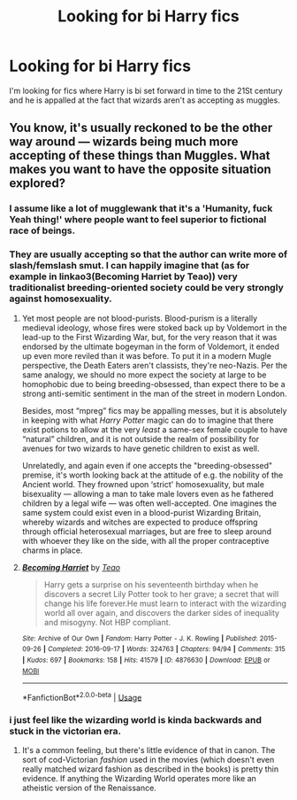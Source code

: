 #+TITLE: Looking for bi Harry fics

* Looking for bi Harry fics
:PROPERTIES:
:Author: Starstruckfangurl
:Score: 0
:DateUnix: 1589018142.0
:DateShort: 2020-May-09
:FlairText: Request
:END:
I'm looking for fics where Harry is bi set forward in time to the 21St century and he is appalled at the fact that wizards aren't as accepting as muggles.


** You know, it's usually reckoned to be the other way around --- wizards being much more accepting of these things than Muggles. What makes you want to have the opposite situation explored?
:PROPERTIES:
:Author: Achille-Talon
:Score: 4
:DateUnix: 1589021013.0
:DateShort: 2020-May-09
:END:

*** I assume like a lot of mugglewank that it's a 'Humanity, fuck Yeah thing!' where people want to feel superior to fictional race of beings.
:PROPERTIES:
:Author: aAlouda
:Score: 3
:DateUnix: 1589041681.0
:DateShort: 2020-May-09
:END:


*** They are usually accepting so that the author can write more of slash/femslash smut. I can happily imagine that (as for example in linkao3(Becoming Harriet by Teao)) very traditionalist breeding-oriented society could be very strongly against homosexuality.
:PROPERTIES:
:Author: ceplma
:Score: 2
:DateUnix: 1589056185.0
:DateShort: 2020-May-10
:END:

**** Yet most people are not blood-purists. Blood-purism is a literally medieval ideology, whose fires were stoked back up by Voldemort in the lead-up to the First Wizarding War, but, for the very reason that it was endorsed by the ultimate bogeyman in the form of Voldemort, it ended up even more reviled than it was before. To put it in a modern Mugle perspective, the Death Eaters aren't classists, they're neo-Nazis. Per the same analogy, we should no more expect the society at large to be homophobic due to being breeding-obsessed, than expect there to be a strong anti-semitic sentiment in the man of the street in modern London.

Besides, most “mpreg” fics may be appalling messes, but it is absolutely in keeping with what /Harry Potter/ magic can do to imagine that there exist potions to allow at the very /least/ a same-sex female couple to have “natural” children, and it is not outside the realm of possibility for avenues for two wizards to have genetic children to exist as well.

Unrelatedly, and again even if one accepts the "breeding-obsessed" premise, it's worth looking back at the attitude of e.g. the nobility of the Ancient world. They frowned upon ‘strict' homosexuality, but male bisexuality --- allowing a man to take male lovers even as he fathered children by a legal wife --- was often well-accepted. One imagines the same system could exist even in a blood-purist Wizarding Britain, whereby wizards and witches are expected to produce offspring through official heterosexual marriages, but are free to sleep around with whoever they like on the side, with all the proper contraceptive charms in place.
:PROPERTIES:
:Author: Achille-Talon
:Score: 3
:DateUnix: 1589060749.0
:DateShort: 2020-May-10
:END:


**** [[https://archiveofourown.org/works/4876630][*/Becoming Harriet/*]] by [[https://www.archiveofourown.org/users/Teao/pseuds/Teao][/Teao/]]

#+begin_quote
  Harry gets a surprise on his seventeenth birthday when he discovers a secret Lily Potter took to her grave; a secret that will change his life forever.He must learn to interact with the wizarding world all over again, and discovers the darker sides of inequality and misogyny. Not HBP compliant.
#+end_quote

^{/Site/:} ^{Archive} ^{of} ^{Our} ^{Own} ^{*|*} ^{/Fandom/:} ^{Harry} ^{Potter} ^{-} ^{J.} ^{K.} ^{Rowling} ^{*|*} ^{/Published/:} ^{2015-09-26} ^{*|*} ^{/Completed/:} ^{2016-09-17} ^{*|*} ^{/Words/:} ^{324763} ^{*|*} ^{/Chapters/:} ^{94/94} ^{*|*} ^{/Comments/:} ^{315} ^{*|*} ^{/Kudos/:} ^{697} ^{*|*} ^{/Bookmarks/:} ^{158} ^{*|*} ^{/Hits/:} ^{41579} ^{*|*} ^{/ID/:} ^{4876630} ^{*|*} ^{/Download/:} ^{[[https://archiveofourown.org/downloads/4876630/Becoming%20Harriet.epub?updated_at=1566675285][EPUB]]} ^{or} ^{[[https://archiveofourown.org/downloads/4876630/Becoming%20Harriet.mobi?updated_at=1566675285][MOBI]]}

--------------

*FanfictionBot*^{2.0.0-beta} | [[https://github.com/tusing/reddit-ffn-bot/wiki/Usage][Usage]]
:PROPERTIES:
:Author: FanfictionBot
:Score: 2
:DateUnix: 1589056207.0
:DateShort: 2020-May-10
:END:


*** i just feel like the wizarding world is kinda backwards and stuck in the victorian era.
:PROPERTIES:
:Author: Starstruckfangurl
:Score: 1
:DateUnix: 1589092893.0
:DateShort: 2020-May-10
:END:

**** It's a common feeling, but there's little evidence of that in canon. The sort of cod-Victorian /fashion/ used in the movies (which doesn't even really matched wizard fashion as described in the books) is pretty thin evidence. If anything the Wizarding World operates more like an atheistic version of the Renaissance.
:PROPERTIES:
:Author: Achille-Talon
:Score: 1
:DateUnix: 1589102816.0
:DateShort: 2020-May-10
:END:

